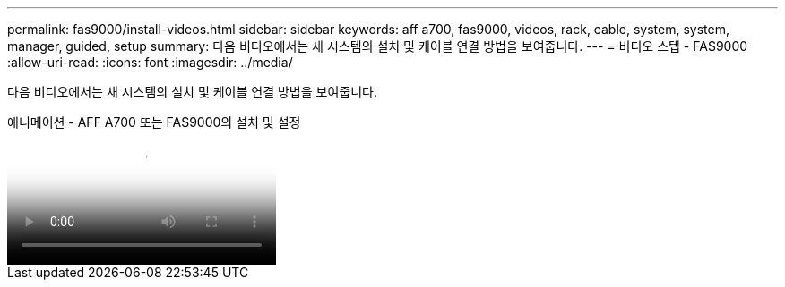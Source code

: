 ---
permalink: fas9000/install-videos.html 
sidebar: sidebar 
keywords: aff a700, fas9000, videos, rack, cable, system, system, manager, guided, setup 
summary: 다음 비디오에서는 새 시스템의 설치 및 케이블 연결 방법을 보여줍니다. 
---
= 비디오 스텝 - FAS9000
:allow-uri-read: 
:icons: font
:imagesdir: ../media/


[role="lead"]
다음 비디오에서는 새 시스템의 설치 및 케이블 연결 방법을 보여줍니다.

.애니메이션 - AFF A700 또는 FAS9000의 설치 및 설정
video::b46575d4-0475-48bd-8772-ac5d012a4e06[panopto]